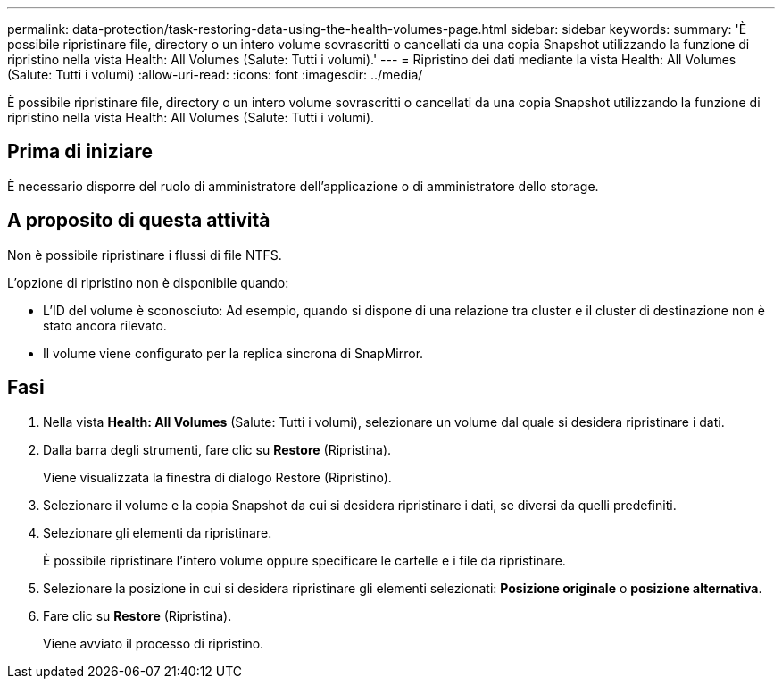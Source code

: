 ---
permalink: data-protection/task-restoring-data-using-the-health-volumes-page.html 
sidebar: sidebar 
keywords:  
summary: 'È possibile ripristinare file, directory o un intero volume sovrascritti o cancellati da una copia Snapshot utilizzando la funzione di ripristino nella vista Health: All Volumes (Salute: Tutti i volumi).' 
---
= Ripristino dei dati mediante la vista Health: All Volumes (Salute: Tutti i volumi)
:allow-uri-read: 
:icons: font
:imagesdir: ../media/


[role="lead"]
È possibile ripristinare file, directory o un intero volume sovrascritti o cancellati da una copia Snapshot utilizzando la funzione di ripristino nella vista Health: All Volumes (Salute: Tutti i volumi).



== Prima di iniziare

È necessario disporre del ruolo di amministratore dell'applicazione o di amministratore dello storage.



== A proposito di questa attività

Non è possibile ripristinare i flussi di file NTFS.

L'opzione di ripristino non è disponibile quando:

* L'ID del volume è sconosciuto: Ad esempio, quando si dispone di una relazione tra cluster e il cluster di destinazione non è stato ancora rilevato.
* Il volume viene configurato per la replica sincrona di SnapMirror.




== Fasi

. Nella vista *Health: All Volumes* (Salute: Tutti i volumi), selezionare un volume dal quale si desidera ripristinare i dati.
. Dalla barra degli strumenti, fare clic su *Restore* (Ripristina).
+
Viene visualizzata la finestra di dialogo Restore (Ripristino).

. Selezionare il volume e la copia Snapshot da cui si desidera ripristinare i dati, se diversi da quelli predefiniti.
. Selezionare gli elementi da ripristinare.
+
È possibile ripristinare l'intero volume oppure specificare le cartelle e i file da ripristinare.

. Selezionare la posizione in cui si desidera ripristinare gli elementi selezionati: *Posizione originale* o *posizione alternativa*.
. Fare clic su *Restore* (Ripristina).
+
Viene avviato il processo di ripristino.


